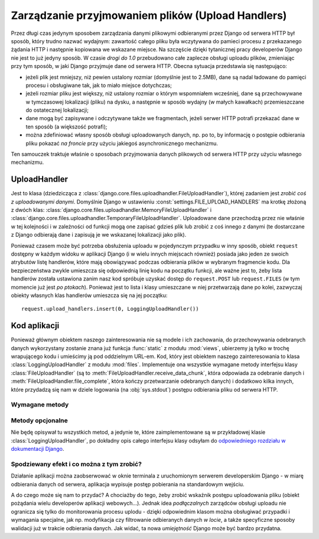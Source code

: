 .. _ref-uploadhandlers:

**************************************************
Zarządzanie przyjmowaniem plików (Upload Handlers)
**************************************************

Przez długi czas jedynym sposobem zarządzania danymi plikowymi odbieranymi przez Django od serwera HTTP był sposób, który trudno nazwać wydajnym: zawartość całego pliku była wczytywana do pamieci procesu z przekazanego żądania HTTP i następnie kopiowana we wskazane miejsce. Na szczęście dzięki tytanicznej pracy developerów Django nie jest to już jedyny sposób. W czasie *drogi do 1.0* przebudowano całe zaplecze obsługi uploadu plików, zmieniając przy tym sposób, w jaki Django przyjmuje dane od serwera HTTP. Obecna sytuacja przedstawia się następująco:

* jeżeli plik jest mniejszy, niż pewien ustalony rozmiar (domyślnie jest to 2.5MB), dane są nadal ładowane do pamięci procesu i obsługiwane tak, jak to miało miejsce dotychczas;
* jeżeli rozmiar pliku jest większy, niż ustalony rozmiar o którym wspomniałem wcześniej, dane są przechowywane w tymczasowej lokalizacji (pliku) na dysku, a następnie w sposób wydajny (w małych kawałkach) przemieszczane do ostatecznej lokalizacji;
* dane mogą być zapisywane i odczytywane także we fragmentach, jeżeli serwer HTTP potrafi przekazać dane w ten sposób (a większość potrafi);
* można zdefiniować własny sposób obsługi uploadowanych danych, np. po to, by informację o postępie odbierania pliku pokazać *na froncie* przy użyciu jakiegoś asynchronicznego mechanizmu.

Ten samouczek traktuje właśnie o sposobach przyjmowania danych plikowych od serwera HTTP przy użyciu własnego mechanizmu.

UploadHandler
=============

Jest to klasa (dziedzicząca z :class:`django.core.files.uploadhandler.FileUploadHandler`), której zadaniem jest *zrobić coś z uploadowanymi danymi*. Domyślnie Django w ustawieniu :const:`settings.FILE_UPLOAD_HANDLERS` ma krotkę złożoną z dwóch klas: :class:`django.core.files.uploadhandler.MemoryFileUploadHandler` i :class:`django.core.files.uploadhandler.TemporaryFileUploadHandler`. Uploadowane dane przechodzą przez nie właśnie w tej kolejności i w zależności od funkcji mogą one zapisać gdzieś plik lub zrobić z coś innego z danymi (te dostarczane z Django odbierają dane i zapisują je we wskazanej lokalizacji jako plik).

Ponieważ czasem może być potrzeba obsłużenia uploadu w pojedynczym przypadku w inny sposób, obiekt ``request`` dostępny w każdym widoku w aplikacji Django (i w wielu innych miejscach również) posiada jako jeden ze swoich atrybutów listę handlerów, które mają obowiązywać podczas odbierania plików w wybranym fragmencie kodu. Dla bezpieczeństwa zwykle umieszcza się odpowiednią linię kodu na początku funkcji, ale ważne jest to, żeby lista handlerów została ustawiona zanim nasz kod spróbuje uzyskać dostęp do ``request.POST`` lub ``request.FILES`` (w tym momencie już jest *po ptokach*). Ponieważ jest to lista i klasy umieszczane w niej przetwarzają dane po kolei, zazwyczaj obiekty własnych klas handlerów umieszcza się na jej początku::

    request.upload_handlers.insert(0, LoggingUploadHandler())

Kod aplikacji
=============

Ponieważ głównym obiektem naszego zainteresowania nie są modele i ich zachowania, do przechowywania odebranych danych wykorzystany zostanie znana już funkcja :func:`static` z modułu :mod:`views`, ubierzemy ją tylko w trochę wrapującego kodu i umieścimy ją pod oddzielnym URL-em. Kod, który jest obiektem naszego zainteresowania to klasa :class:`LoggingUploadHandler` z modułu :mod:`files`. Implementuje ona wszystkie wymagane metody interfejsu klasy :class:`FileUploadHandler` (są to :meth:`FileUploadHandler.receive_data_chunk`, która odpowiada za odebranie danych i :meth:`FileUploadHandler.file_complete`, która kończy przetwarzanie odebranych danych) i dodatkowo kilka innych, które przydadzą się nam w dziele logowania (na :obj:`sys.stdout`) postępu odbierania pliku od serwera HTTP.

Wymagane metody
---------------

.. method:: FileUploadHandler.receive_data_chunk(raw_data, start)

   Metoda odpowiada za odebranie kolejnego kawałka danych od serwera HTTP. Argument ``raw_data`` zawiera odebrane bajty, a argument ``start`` pozycję w strumieniu wejściowym. Wywoływana jest przy każdym odebranym fragmencie danych. Domyślnie ten *kawałek* będzie miał 64KB, ale we własnych klasach można to zmienić ustawiając inaczej wartość atrybutu :attr:`chunk_size`. Zwrócenie ``raw_data`` z tej metody spowoduje przekazanie przetwarzania fragmentu danych do kolejnego handlera, jeżeli natomiast w tej metodzie wywołany zostanie wyjątek :exc:`StopUpload` lub :exc:`SkipFile`, wtedy odbieranie danych zostanie przerwane (w drugim przypadku cała odebrana zawartość zostanie odrzucona).
 
.. method:: FileUploadHandler.file_complete(file_size)

   Metoda ta jest wywoływana po odebraniu wszystkich danych od serwera HTTP. Z tej metody trzeba zwrócić albo obiekt klasy :class:`UploadedFile` (i wtedy przetwarzanie się zakończy), albo ``None`` i wtedy rezultat uploadu zostanie zwrócony z kolejnych handlerów.

Metody opcjonalne
-----------------

Nie będę opisywał tu wszystkich metod, a jedynie te, które zaimplementowane są w przykładowej klasie :class:`LoggingUploadHandler`, po dokładny opis całego interfejsu klasy odsyłam do `odpowiedniego rozdziału w dokumentacji Django <http://docs.djangoproject.com/en/dev/topics/http/file-uploads/#optional-methods>`_.

.. method:: FileUploadHandler.new_file(field_name, file_name, content_type, content_length, charset)

   Metoda ta jest wywoływana przed rozpoczęciem odbierania danych nowego pliku. W kodzie przykładowym jest używana do zresetowania licznika pobranych bajtów i ustawienia rozmiaru pobieraniego pliku.

.. method:: FileUploadHandler.handle_raw_input(input_data, META, content_length, boundary, encoding=None)

   Metoda ta umożliwia całkowite przechwycenie wszystkich danych i dowolną modyfikację procesu obsługi odebranego pliku. W kodzie przykładowym używana jest do ustawienia rozmiaru pobieranego pliku (inne miejsca nie są *godne zaufania*).

Spodziewany efekt i co można z tym zrobić?
------------------------------------------

Działanie aplikacji można zaobserwować w oknie terminala z uruchomionym serwerem developerskim Django - w miarę odbierania danych od serwera, aplikacja wypisuje postęp pobierania na standardowym wejściu.

A do czego może się nam to przydać? A chociażby do tego, żeby zrobić wskaźnik postępu uploadowania pliku (obiekt pożądania wielu developerów aplikacji webowych...). Jednak idea *podłączalnych* zarządców obsługi uploadu nie ogranicza się tylko do monitorowania procesu uplodu - dzięki odpowiednim klasom można obsługiwać przypadki i wymagania specjalne, jak np. modyfikacja czy filtrowanie odbieranych danych *w locie*, a także specyficzne sposoby walidacji już w trakcie odbierania danych. Jak widać, ta nowa *umiejętność* Django może być bardzo przydatna.
